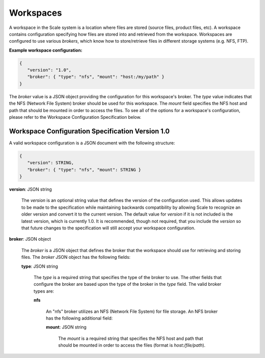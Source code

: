 
.. _architecture_workspaces:

Workspaces
========================================================================================================================

A workspace in the Scale system is a location where files are stored (source files, product files, etc). A workspace
contains configuration specifying how files are stored into and retrieved from the workspace. Workspaces are configured
to use various *brokers*, which know how to store/retrieve files in different storage systems (e.g. NFS, FTP).

**Example workspace configuration:**

.. code-block:: javascript

   {
      "version": "1.0",
      "broker": { "type": "nfs", "mount": "host:/my/path" }
   }

The *broker* value is a JSON object providing the configuration for this workspace's broker. The *type* value indicates
that the NFS (Network File System) broker should be used for this workspace. The *mount* field specifies the NFS host
and path that should be mounted in order to access the files. To see all of the options for a workspace's configuration,
please refer to the Workspace Configuration Specification below.

.. _architecture_workspaces_spec:

Workspace Configuration Specification Version 1.0
------------------------------------------------------------------------------------------------------------------------

A valid workspace configuration is a JSON document with the following structure:
 
.. code-block:: javascript

   {
      "version": STRING,
      "broker": { "type": "nfs", "mount": STRING }
   }

**version**: JSON string

    The *version* is an optional string value that defines the version of the configuration used. This allows updates to
    be made to the specification while maintaining backwards compatibility by allowing Scale to recognize an older
    version and convert it to the current version. The default value for *version* if it is not included is the latest
    version, which is currently 1.0. It is recommended, though not required, that you include the *version* so that
    future changes to the specification will still accept your workspace configuration.

**broker**: JSON object

    The *broker* is a JSON object that defines the broker that the workspace should use for retrieving and storing
    files. The *broker* JSON object has the following fields:

    **type**: JSON string

        The *type* is a required string that specifies the type of the broker to use. The other fields that configure
        the broker are based upon the type of the broker in the *type* field. The valid broker types are:

        **nfs**

            An "nfs" broker utilizes an NFS (Network File System) for file storage. An NFS broker has the following
            additional field:

            **mount**: JSON string

                The *mount* is a required string that specifies the NFS host and path that should be mounted in order to
                access the files (format is *host:/file/path*).